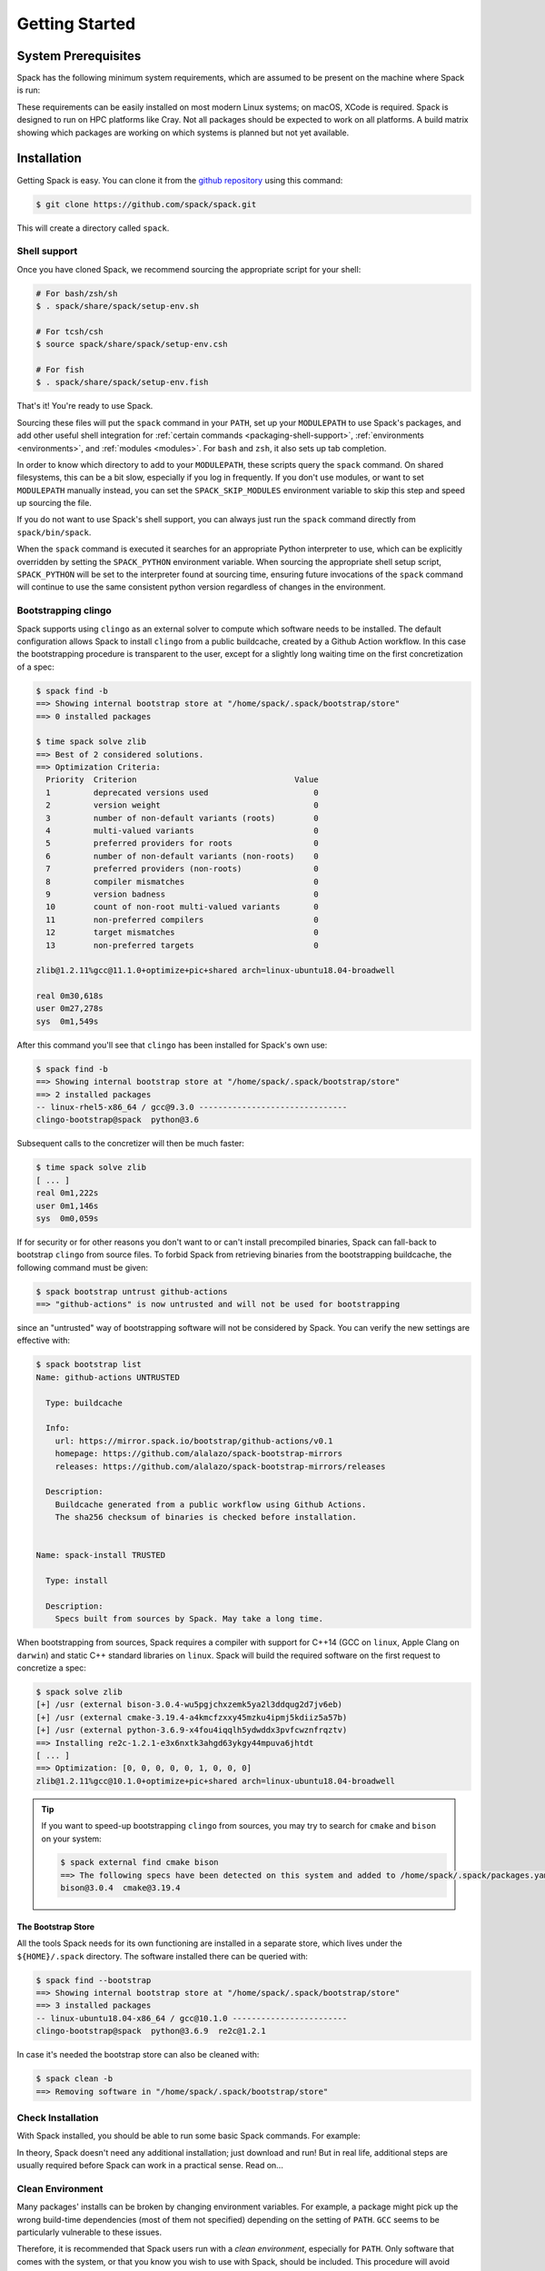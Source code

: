 .. Copyright 2013-2021 Lawrence Livermore National Security, LLC and other
   Spack Project Developers. See the top-level COPYRIGHT file for details.

   SPDX-License-Identifier: (Apache-2.0 OR MIT)

.. _getting_started:

===============
Getting Started
===============

--------------------
System Prerequisites
--------------------

Spack has the following minimum system requirements, which are assumed to
be present on the machine where Spack is run:

.. csv-table:: System prerequisites for Spack
   :file: tables/system_prerequisites.csv
   :header-rows: 1

These requirements can be easily installed on most modern Linux systems;
on macOS, XCode is required.  Spack is designed to run on HPC
platforms like Cray.  Not all packages should be expected
to work on all platforms.  A build matrix showing which packages are
working on which systems is planned but not yet available.

------------
Installation
------------

Getting Spack is easy.  You can clone it from the `github repository
<https://github.com/spack/spack>`_ using this command:

.. code-block:: console

   $ git clone https://github.com/spack/spack.git

This will create a directory called ``spack``.

.. _shell-support:

^^^^^^^^^^^^^
Shell support
^^^^^^^^^^^^^

Once you have cloned Spack, we recommend sourcing the appropriate script
for your shell:

.. code-block:: console

   # For bash/zsh/sh
   $ . spack/share/spack/setup-env.sh

   # For tcsh/csh
   $ source spack/share/spack/setup-env.csh

   # For fish
   $ . spack/share/spack/setup-env.fish

That's it! You're ready to use Spack.

Sourcing these files will put the ``spack`` command in your ``PATH``, set
up your ``MODULEPATH`` to use Spack's packages, and add other useful
shell integration for :ref:`certain commands <packaging-shell-support>`,
:ref:`environments <environments>`, and :ref:`modules <modules>`. For
``bash`` and ``zsh``, it also sets up tab completion.

In order to know which directory to add to your ``MODULEPATH``, these scripts
query the ``spack`` command. On shared filesystems, this can be a bit slow,
especially if you log in frequently. If you don't use modules, or want to set
``MODULEPATH`` manually instead, you can set the ``SPACK_SKIP_MODULES``
environment variable to skip this step and speed up sourcing the file.

If you do not want to use Spack's shell support, you can always just run
the ``spack`` command directly from ``spack/bin/spack``.

When the ``spack`` command is executed it searches for an appropriate
Python interpreter to use, which can be explicitly overridden by setting
the ``SPACK_PYTHON`` environment variable.  When sourcing the appropriate shell
setup script, ``SPACK_PYTHON`` will be set to the interpreter found at
sourcing time, ensuring future invocations of the ``spack`` command will
continue to use the same consistent python version regardless of changes in
the environment.

^^^^^^^^^^^^^^^^^^^^
Bootstrapping clingo
^^^^^^^^^^^^^^^^^^^^

Spack supports using ``clingo`` as an external solver to compute which software
needs to be installed. The default configuration allows Spack to install
``clingo`` from a public buildcache, created by a Github Action workflow. In this
case the bootstrapping procedure is transparent to the user, except for a
slightly long waiting time on the first concretization of a spec:

.. code-block:: console

   $ spack find -b
   ==> Showing internal bootstrap store at "/home/spack/.spack/bootstrap/store"
   ==> 0 installed packages

   $ time spack solve zlib
   ==> Best of 2 considered solutions.
   ==> Optimization Criteria:
     Priority  Criterion                                 Value
     1         deprecated versions used                      0
     2         version weight                                0
     3         number of non-default variants (roots)        0
     4         multi-valued variants                         0
     5         preferred providers for roots                 0
     6         number of non-default variants (non-roots)    0
     7         preferred providers (non-roots)               0
     8         compiler mismatches                           0
     9         version badness                               0
     10        count of non-root multi-valued variants       0
     11        non-preferred compilers                       0
     12        target mismatches                             0
     13        non-preferred targets                         0

   zlib@1.2.11%gcc@11.1.0+optimize+pic+shared arch=linux-ubuntu18.04-broadwell

   real	0m30,618s
   user	0m27,278s
   sys	0m1,549s

After this command you'll see that ``clingo`` has been installed for Spack's own use:

.. code-block:: console

   $ spack find -b
   ==> Showing internal bootstrap store at "/home/spack/.spack/bootstrap/store"
   ==> 2 installed packages
   -- linux-rhel5-x86_64 / gcc@9.3.0 -------------------------------
   clingo-bootstrap@spack  python@3.6

Subsequent calls to the concretizer will then be much faster:

.. code-block:: console

   $ time spack solve zlib
   [ ... ]
   real	0m1,222s
   user	0m1,146s
   sys	0m0,059s

If for security or for other reasons you don't want to or can't install precompiled
binaries, Spack can fall-back to bootstrap ``clingo`` from source files. To forbid
Spack from retrieving binaries from the bootstrapping buildcache, the following
command must be given:

.. code-block:: console

   $ spack bootstrap untrust github-actions
   ==> "github-actions" is now untrusted and will not be used for bootstrapping

since an "untrusted" way of bootstrapping software will not be considered
by Spack. You can verify the new settings are effective with:

.. code-block:: console

   $ spack bootstrap list
   Name: github-actions UNTRUSTED

     Type: buildcache

     Info:
       url: https://mirror.spack.io/bootstrap/github-actions/v0.1
       homepage: https://github.com/alalazo/spack-bootstrap-mirrors
       releases: https://github.com/alalazo/spack-bootstrap-mirrors/releases

     Description:
       Buildcache generated from a public workflow using Github Actions.
       The sha256 checksum of binaries is checked before installation.


   Name: spack-install TRUSTED

     Type: install

     Description:
       Specs built from sources by Spack. May take a long time.

When bootstrapping from sources, Spack requires a compiler with support
for C++14 (GCC on ``linux``, Apple Clang on ``darwin``) and static C++
standard libraries on ``linux``. Spack will build the required software
on the first request to concretize a spec:

.. code-block:: console

   $ spack solve zlib
   [+] /usr (external bison-3.0.4-wu5pgjchxzemk5ya2l3ddqug2d7jv6eb)
   [+] /usr (external cmake-3.19.4-a4kmcfzxxy45mzku4ipmj5kdiiz5a57b)
   [+] /usr (external python-3.6.9-x4fou4iqqlh5ydwddx3pvfcwznfrqztv)
   ==> Installing re2c-1.2.1-e3x6nxtk3ahgd63ykgy44mpuva6jhtdt
   [ ... ]
   ==> Optimization: [0, 0, 0, 0, 0, 1, 0, 0, 0]
   zlib@1.2.11%gcc@10.1.0+optimize+pic+shared arch=linux-ubuntu18.04-broadwell

.. tip::

   If you want to speed-up bootstrapping ``clingo`` from sources, you may try to
   search for ``cmake`` and ``bison`` on your system:

   .. code-block:: console

      $ spack external find cmake bison
      ==> The following specs have been detected on this system and added to /home/spack/.spack/packages.yaml
      bison@3.0.4  cmake@3.19.4

"""""""""""""""""""
The Bootstrap Store
"""""""""""""""""""

All the tools Spack needs for its own functioning are installed in a separate store, which lives
under the ``${HOME}/.spack`` directory. The software installed there can be queried with:

.. code-block:: console

   $ spack find --bootstrap
   ==> Showing internal bootstrap store at "/home/spack/.spack/bootstrap/store"
   ==> 3 installed packages
   -- linux-ubuntu18.04-x86_64 / gcc@10.1.0 ------------------------
   clingo-bootstrap@spack  python@3.6.9  re2c@1.2.1

In case it's needed the bootstrap store can also be cleaned with:

.. code-block:: console

   $ spack clean -b
   ==> Removing software in "/home/spack/.spack/bootstrap/store"

^^^^^^^^^^^^^^^^^^
Check Installation
^^^^^^^^^^^^^^^^^^

With Spack installed, you should be able to run some basic Spack
commands.  For example:

.. command-output:: spack spec netcdf-c

In theory, Spack doesn't need any additional installation; just
download and run!  But in real life, additional steps are usually
required before Spack can work in a practical sense.  Read on...

^^^^^^^^^^^^^^^^^
Clean Environment
^^^^^^^^^^^^^^^^^

Many packages' installs can be broken by changing environment
variables.  For example, a package might pick up the wrong build-time
dependencies (most of them not specified) depending on the setting of
``PATH``.  ``GCC`` seems to be particularly vulnerable to these issues.

Therefore, it is recommended that Spack users run with a *clean
environment*, especially for ``PATH``.  Only software that comes with
the system, or that you know you wish to use with Spack, should be
included.  This procedure will avoid many strange build errors.

^^^^^^^^^^^^^^^^^^^^^^^^^^
Optional: Alternate Prefix
^^^^^^^^^^^^^^^^^^^^^^^^^^

You may want to run Spack out of a prefix other than the git repository
you cloned.  The ``spack clone`` command provides this
functionality.  To install spack in a new directory, simply type:

.. code-block:: console

   $ spack clone /my/favorite/prefix

This will install a new spack script in ``/my/favorite/prefix/bin``,
which you can use just like you would the regular spack script.  Each
copy of spack installs packages into its own ``$PREFIX/opt``
directory.


.. _compiler-config:

----------------------
Compiler configuration
----------------------

Spack has the ability to build packages with multiple compilers and
compiler versions. Spack searches for compilers on your machine
automatically the first time it is run. It does this by inspecting
your ``PATH``.

.. _cmd-spack-compilers:

^^^^^^^^^^^^^^^^^^^
``spack compilers``
^^^^^^^^^^^^^^^^^^^

You can see which compilers spack has found by running ``spack
compilers`` or ``spack compiler list``:

.. code-block:: console

   $ spack compilers
   ==> Available compilers
   -- gcc ---------------------------------------------------------
       gcc@4.9.0  gcc@4.8.0  gcc@4.7.0  gcc@4.6.2  gcc@4.4.7
       gcc@4.8.2  gcc@4.7.1  gcc@4.6.3  gcc@4.6.1  gcc@4.1.2
   -- intel -------------------------------------------------------
       intel@15.0.0  intel@14.0.0  intel@13.0.0  intel@12.1.0  intel@10.0
       intel@14.0.3  intel@13.1.1  intel@12.1.5  intel@12.0.4  intel@9.1
       intel@14.0.2  intel@13.1.0  intel@12.1.3  intel@11.1
       intel@14.0.1  intel@13.0.1  intel@12.1.2  intel@10.1
   -- clang -------------------------------------------------------
       clang@3.4  clang@3.3  clang@3.2  clang@3.1
   -- pgi ---------------------------------------------------------
       pgi@14.3-0   pgi@13.2-0  pgi@12.1-0   pgi@10.9-0  pgi@8.0-1
       pgi@13.10-0  pgi@13.1-1  pgi@11.10-0  pgi@10.2-0  pgi@7.1-3
       pgi@13.6-0   pgi@12.8-0  pgi@11.1-0   pgi@9.0-4   pgi@7.0-6

Any of these compilers can be used to build Spack packages.  More on
how this is done is in :ref:`sec-specs`.

.. _cmd-spack-compiler-add:

^^^^^^^^^^^^^^^^^^^^^^
``spack compiler add``
^^^^^^^^^^^^^^^^^^^^^^

An alias for ``spack compiler find``.

.. _cmd-spack-compiler-find:

^^^^^^^^^^^^^^^^^^^^^^^
``spack compiler find``
^^^^^^^^^^^^^^^^^^^^^^^

If you do not see a compiler in this list, but you want to use it with
Spack, you can simply run ``spack compiler find`` with the path to
where the compiler is installed.  For example:

.. code-block:: console

   $ spack compiler find /usr/local/tools/ic-13.0.079
   ==> Added 1 new compiler to ~/.spack/linux/compilers.yaml
       intel@13.0.079

Or you can run ``spack compiler find`` with no arguments to force
auto-detection.  This is useful if you do not know where compilers are
installed, but you know that new compilers have been added to your
``PATH``.  For example, you might load a module, like this:

.. code-block:: console

   $ module load gcc-4.9.0
   $ spack compiler find
   ==> Added 1 new compiler to ~/.spack/linux/compilers.yaml
       gcc@4.9.0

This loads the environment module for gcc-4.9.0 to add it to
``PATH``, and then it adds the compiler to Spack.

.. note::

   By default, spack does not fill in the ``modules:`` field in the
   ``compilers.yaml`` file.  If you are using a compiler from a
   module, then you should add this field manually.
   See the section on :ref:`compilers-requiring-modules`.

.. _cmd-spack-compiler-info:

^^^^^^^^^^^^^^^^^^^^^^^
``spack compiler info``
^^^^^^^^^^^^^^^^^^^^^^^

If you want to see specifics on a particular compiler, you can run
``spack compiler info`` on it:

.. code-block:: console

   $ spack compiler info intel@15
   intel@15.0.0:
     paths:
       cc  = /usr/local/bin/icc-15.0.090
       cxx = /usr/local/bin/icpc-15.0.090
       f77 = /usr/local/bin/ifort-15.0.090
       fc  = /usr/local/bin/ifort-15.0.090
     modules = []
     operating_system = centos6
   ...

This shows which C, C++, and Fortran compilers were detected by Spack.
Notice also that we didn't have to be too specific about the
version. We just said ``intel@15``, and information about the only
matching Intel compiler was displayed.

^^^^^^^^^^^^^^^^^^^^^^^^^^^^^
Manual compiler configuration
^^^^^^^^^^^^^^^^^^^^^^^^^^^^^

If auto-detection fails, you can manually configure a compiler by
editing your ``~/.spack/<platform>/compilers.yaml`` file.  You can do this by running
``spack config edit compilers``, which will open the file in your ``$EDITOR``.

Each compiler configuration in the file looks like this:

.. code-block:: yaml

   compilers:
   - compiler:
       modules: []
       operating_system: centos6
       paths:
         cc: /usr/local/bin/icc-15.0.024-beta
         cxx: /usr/local/bin/icpc-15.0.024-beta
         f77: /usr/local/bin/ifort-15.0.024-beta
         fc: /usr/local/bin/ifort-15.0.024-beta
       spec: intel@15.0.0

For compilers that do not support Fortran (like ``clang``), put
``None`` for ``f77`` and ``fc``:

.. code-block:: yaml

   compilers:
   - compiler:
       modules: []
       operating_system: centos6
       paths:
         cc: /usr/bin/clang
         cxx: /usr/bin/clang++
         f77: None
         fc: None
       spec: clang@3.3svn

Once you save the file, the configured compilers will show up in the
list displayed by ``spack compilers``.

You can also add compiler flags to manually configured compilers. These
flags should be specified in the ``flags`` section of the compiler
specification. The valid flags are ``cflags``, ``cxxflags``, ``fflags``,
``cppflags``, ``ldflags``, and ``ldlibs``. For example:

.. code-block:: yaml

   compilers:
   - compiler:
       modules: []
       operating_system: centos6
       paths:
         cc: /usr/bin/gcc
         cxx: /usr/bin/g++
         f77: /usr/bin/gfortran
         fc: /usr/bin/gfortran
       flags:
         cflags: -O3 -fPIC
         cxxflags: -O3 -fPIC
         cppflags: -O3 -fPIC
       spec: gcc@4.7.2

These flags will be treated by spack as if they were entered from
the command line each time this compiler is used. The compiler wrappers
then inject those flags into the compiler command. Compiler flags
entered from the command line will be discussed in more detail in the
following section.

Some compilers also require additional environment configuration.
Examples include Intels oneAPI and AMDs AOCC compiler suites,
which have custom scripts for loading environment variables and setting paths.
These variables should be specified in the ``environment`` section of the compiler
specification. The operations available to modify the environment are ``set``, ``unset``,
``prepend_path``, ``append_path``, and ``remove_path``. For example:

.. code-block:: yaml

   compilers:
   - compiler:
       modules: []
       operating_system: centos6
       paths:
         cc: /opt/intel/oneapi/compiler/latest/linux/bin/icx
         cxx: /opt/intel/oneapi/compiler/latest/linux/bin/icpx
         f77: /opt/intel/oneapi/compiler/latest/linux/bin/ifx
         fc: /opt/intel/oneapi/compiler/latest/linux/bin/ifx
       spec: oneapi@latest
       environment:
         set:
           MKL_ROOT: "/path/to/mkl/root"
         unset: # A list of environment variables to unset
           - CC
         prepend_path: # Similar for append|remove_path
           LD_LIBRARY_PATH: /ld/paths/added/by/setvars/sh


^^^^^^^^^^^^^^^^^^^^^^^
Build Your Own Compiler
^^^^^^^^^^^^^^^^^^^^^^^

If you are particular about which compiler/version you use, you might
wish to have Spack build it for you.  For example:

.. code-block:: console

   $ spack install gcc@4.9.3

Once that has finished, you will need to add it to your
``compilers.yaml`` file.  You can then set Spack to use it by default
by adding the following to your ``packages.yaml`` file:

.. code-block:: yaml

   packages:
     all:
       compiler: [gcc@4.9.3]

.. _compilers-requiring-modules:

^^^^^^^^^^^^^^^^^^^^^^^^^^^
Compilers Requiring Modules
^^^^^^^^^^^^^^^^^^^^^^^^^^^

Many installed compilers will work regardless of the environment they
are called with.  However, some installed compilers require
``$LD_LIBRARY_PATH`` or other environment variables to be set in order
to run; this is typical for Intel and other proprietary compilers.

In such a case, you should tell Spack which module(s) to load in order
to run the chosen compiler (If the compiler does not come with a
module file, you might consider making one by hand).  Spack will load
this module into the environment ONLY when the compiler is run, and
NOT in general for a package's ``install()`` method.  See, for
example, this ``compilers.yaml`` file:

.. code-block:: yaml

   compilers:
   - compiler:
       modules: [other/comp/gcc-5.3-sp3]
       operating_system: SuSE11
       paths:
         cc: /usr/local/other/SLES11.3/gcc/5.3.0/bin/gcc
         cxx: /usr/local/other/SLES11.3/gcc/5.3.0/bin/g++
         f77: /usr/local/other/SLES11.3/gcc/5.3.0/bin/gfortran
         fc: /usr/local/other/SLES11.3/gcc/5.3.0/bin/gfortran
       spec: gcc@5.3.0

Some compilers require special environment settings to be loaded not just
to run, but also to execute the code they build, breaking packages that
need to execute code they just compiled.  If it's not possible or
practical to use a better compiler, you'll need to ensure that
environment settings are preserved for compilers like this (i.e., you'll
need to load the module or source the compiler's shell script).

By default, Spack tries to ensure that builds are reproducible by
cleaning the environment before building.  If this interferes with your
compiler settings, you CAN use ``spack install --dirty`` as a workaround.
Note that this MAY interfere with package builds.

.. _licensed-compilers:

^^^^^^^^^^^^^^^^^^
Licensed Compilers
^^^^^^^^^^^^^^^^^^

Some proprietary compilers require licensing to use.  If you need to
use a licensed compiler (eg, PGI), the process is similar to a mix of
build your own, plus modules:

#. Create a Spack package (if it doesn't exist already) to install
   your compiler.  Follow instructions on installing :ref:`license`.

#. Once the compiler is installed, you should be able to test it by
   using Spack to load the module it just created, and running simple
   builds (eg: ``cc helloWorld.c && ./a.out``)

#. Add the newly-installed compiler to ``compilers.yaml`` as shown
   above.

.. _mixed-toolchains:

^^^^^^^^^^^^^^^^
Mixed Toolchains
^^^^^^^^^^^^^^^^

Modern compilers typically come with related compilers for C, C++ and
Fortran bundled together.  When possible, results are best if the same
compiler is used for all languages.

In some cases, this is not possible.  For example, starting with macOS El
Capitan (10.11), many packages no longer build with GCC, but XCode
provides no Fortran compilers.  The user is therefore forced to use a
mixed toolchain: XCode-provided Clang for C/C++ and GNU ``gfortran`` for
Fortran.

#. You need to make sure that Xcode is installed. Run the following command:

   .. code-block:: console

      $ xcode-select --install


   If the Xcode command-line tools are already installed, you will see an
   error message:

   .. code-block:: none

      xcode-select: error: command line tools are already installed, use "Software Update" to install updates


#. For most packages, the Xcode command-line tools are sufficient. However,
   some packages like ``qt`` require the full Xcode suite. You can check
   to see which you have installed by running:

   .. code-block:: console

      $ xcode-select -p


   If the output is:

   .. code-block:: none

      /Applications/Xcode.app/Contents/Developer


   you already have the full Xcode suite installed. If the output is:

   .. code-block:: none

      /Library/Developer/CommandLineTools


   you only have the command-line tools installed. The full Xcode suite can
   be installed through the App Store. Make sure you launch the Xcode
   application and accept the license agreement before using Spack.
   It may ask you to install additional components. Alternatively, the license
   can be accepted through the command line:

   .. code-block:: console

      $ sudo xcodebuild -license accept


   Note: the flag is ``-license``, not ``--license``.

#. Run ``spack compiler find`` to locate Clang.

#. There are different ways to get ``gfortran`` on macOS. For example, you can
   install GCC with Spack (``spack install gcc``), with Homebrew (``brew install
   gcc``), or from a `DMG installer
   <https://github.com/fxcoudert/gfortran-for-macOS/releases>`_.

#. The only thing left to do is to edit ``~/.spack/darwin/compilers.yaml`` to provide
   the path to ``gfortran``:

   .. code-block:: yaml

      compilers:
      - compiler:
        ...
        paths:
          cc: /usr/bin/clang
          cxx: /usr/bin/clang++
          f77: /path/to/bin/gfortran
          fc: /path/to/bin/gfortran
        spec: apple-clang@11.0.0


   If you used Spack to install GCC, you can get the installation prefix by
   ``spack location -i gcc`` (this will only work if you have a single version
   of GCC installed). Whereas for Homebrew, GCC is installed in
   ``/usr/local/Cellar/gcc/x.y.z``. With the DMG installer, the correct path
   will be ``/usr/local/gfortran``.

^^^^^^^^^^^^^^^^^^^^^
Compiler Verification
^^^^^^^^^^^^^^^^^^^^^

You can verify that your compilers are configured properly by installing a
simple package.  For example:

.. code-block:: console

   $ spack install zlib%gcc@5.3.0


.. _vendor-specific-compiler-configuration:

--------------------------------------
Vendor-Specific Compiler Configuration
--------------------------------------

With Spack, things usually "just work" with GCC.  Not so for other
compilers.  This section provides details on how to get specific
compilers working.

^^^^^^^^^^^^^^^
Intel Compilers
^^^^^^^^^^^^^^^

Intel compilers are unusual because a single Intel compiler version
can emulate multiple GCC versions.  In order to provide this
functionality, the Intel compiler needs GCC to be installed.
Therefore, the following steps are necessary to successfully use Intel
compilers:

#. Install a version of GCC that implements the desired language
   features (``spack install gcc``).

#. Tell the Intel compiler how to find that desired GCC.  This may be
   done in one of two ways:

      "By default, the compiler determines which version of ``gcc`` or ``g++``
      you have installed from the ``PATH`` environment variable.

      If you want use a version of ``gcc`` or ``g++`` other than the default
      version on your system, you need to use either the ``-gcc-name``
      or ``-gxx-name`` compiler option to specify the path to the version of
      ``gcc`` or ``g++`` that you want to use."

      -- `Intel Reference Guide <https://software.intel.com/en-us/node/522750>`_

Intel compilers may therefore be configured in one of two ways with
Spack: using modules, or using compiler flags.

""""""""""""""""""""""""""
Configuration with Modules
""""""""""""""""""""""""""

One can control which GCC is seen by the Intel compiler with modules.
A module must be loaded both for the Intel Compiler (so it will run)
and GCC (so the compiler can find the intended GCC).  The following
configuration in ``compilers.yaml`` illustrates this technique:

.. code-block:: yaml

   compilers:
   - compiler:
       modules: [gcc-4.9.3, intel-15.0.24]
       operating_system: centos7
       paths:
         cc: /opt/intel-15.0.24/bin/icc-15.0.24-beta
         cxx: /opt/intel-15.0.24/bin/icpc-15.0.24-beta
         f77: /opt/intel-15.0.24/bin/ifort-15.0.24-beta
         fc: /opt/intel-15.0.24/bin/ifort-15.0.24-beta
       spec: intel@15.0.24.4.9.3


.. note::

   The version number on the Intel compiler is a combination of
   the "native" Intel version number and the GNU compiler it is
   targeting.

""""""""""""""""""""""""""
Command Line Configuration
""""""""""""""""""""""""""

One can also control which GCC is seen by the Intel compiler by adding
flags to the ``icc`` command:

#. Identify the location of the compiler you just installed:

   .. code-block:: console

       $ spack location --install-dir gcc
       ~/spack/opt/spack/linux-centos7-x86_64/gcc-4.9.3-iy4rw...

#. Set up ``compilers.yaml``, for example:

   .. code-block:: yaml

       compilers:
       - compiler:
           modules: [intel-15.0.24]
           operating_system: centos7
           paths:
             cc: /opt/intel-15.0.24/bin/icc-15.0.24-beta
             cxx: /opt/intel-15.0.24/bin/icpc-15.0.24-beta
             f77: /opt/intel-15.0.24/bin/ifort-15.0.24-beta
             fc: /opt/intel-15.0.24/bin/ifort-15.0.24-beta
           flags:
             cflags: -gcc-name ~/spack/opt/spack/linux-centos7-x86_64/gcc-4.9.3-iy4rw.../bin/gcc
             cxxflags: -gxx-name ~/spack/opt/spack/linux-centos7-x86_64/gcc-4.9.3-iy4rw.../bin/g++
             fflags: -gcc-name ~/spack/opt/spack/linux-centos7-x86_64/gcc-4.9.3-iy4rw.../bin/gcc
           spec: intel@15.0.24.4.9.3


^^^
PGI
^^^

PGI comes with two sets of compilers for C++ and Fortran,
distinguishable by their names.  "Old" compilers:

.. code-block:: yaml

    cc:  /soft/pgi/15.10/linux86-64/15.10/bin/pgcc
    cxx: /soft/pgi/15.10/linux86-64/15.10/bin/pgCC
    f77: /soft/pgi/15.10/linux86-64/15.10/bin/pgf77
    fc:  /soft/pgi/15.10/linux86-64/15.10/bin/pgf90

"New" compilers:

.. code-block:: yaml

    cc:  /soft/pgi/15.10/linux86-64/15.10/bin/pgcc
    cxx: /soft/pgi/15.10/linux86-64/15.10/bin/pgc++
    f77: /soft/pgi/15.10/linux86-64/15.10/bin/pgfortran
    fc:  /soft/pgi/15.10/linux86-64/15.10/bin/pgfortran

Older installations of PGI contains just the old compilers; whereas
newer installations contain the old and the new.  The new compiler is
considered preferable, as some packages
(``hdf``) will not build with the old compiler.

When auto-detecting a PGI compiler, there are cases where Spack will
find the old compilers, when you really want it to find the new
compilers.  It is best to check this ``compilers.yaml``; and if the old
compilers are being used, change ``pgf77`` and ``pgf90`` to
``pgfortran``.

Other issues:

* There are reports that some packages will not build with PGI,
  including ``libpciaccess`` and ``openssl``.  A workaround is to
  build these packages with another compiler and then use them as
  dependencies for PGI-build packages.  For example:

  .. code-block:: console

     $ spack install openmpi%pgi ^libpciaccess%gcc


* PGI requires a license to use; see :ref:`licensed-compilers` for more
  information on installation.

.. note::

   It is believed the problem with HDF 4 is that everything is
   compiled with the ``F77`` compiler, but at some point some Fortran
   90 code slipped in there. So compilers that can handle both FORTRAN
   77 and Fortran 90 (``gfortran``, ``pgfortran``, etc) are fine.  But
   compilers specific to one or the other (``pgf77``, ``pgf90``) won't
   work.


^^^
NAG
^^^

The Numerical Algorithms Group provides a licensed Fortran compiler. Like Clang,
this requires you to set up a :ref:`mixed-toolchains`. It is recommended to use
GCC for your C/C++ compilers.

The NAG Fortran compilers are a bit more strict than other compilers, and many
packages will fail to install with error messages like:

.. code-block:: none

   Error: mpi_comm_spawn_multiple_f90.f90: Argument 3 to MPI_COMM_SPAWN_MULTIPLE has data type DOUBLE PRECISION in reference from MPI_COMM_SPAWN_MULTIPLEN and CHARACTER in reference from MPI_COMM_SPAWN_MULTIPLEA

In order to convince the NAG compiler not to be too picky about calling conventions,
you can use ``FFLAGS=-mismatch`` and ``FCFLAGS=-mismatch``. This can be done through
the command line:

.. code-block:: console

   $ spack install openmpi fflags="-mismatch"

Or it can be set permanently in your ``compilers.yaml``:

.. code-block:: yaml

   - compiler:
    modules: []
    operating_system: centos6
    paths:
      cc: /soft/spack/opt/spack/linux-x86_64/gcc-5.3.0/gcc-6.1.0-q2zosj3igepi3pjnqt74bwazmptr5gpj/bin/gcc
      cxx: /soft/spack/opt/spack/linux-x86_64/gcc-5.3.0/gcc-6.1.0-q2zosj3igepi3pjnqt74bwazmptr5gpj/bin/g++
      f77: /soft/spack/opt/spack/linux-x86_64/gcc-4.4.7/nag-6.1-jt3h5hwt5myezgqguhfsan52zcskqene/bin/nagfor
      fc: /soft/spack/opt/spack/linux-x86_64/gcc-4.4.7/nag-6.1-jt3h5hwt5myezgqguhfsan52zcskqene/bin/nagfor
    flags:
      fflags: -mismatch
    spec: nag@6.1


---------------
System Packages
---------------

Once compilers are configured, one needs to determine which
pre-installed system packages, if any, to use in builds.  This is
configured in the file ``~/.spack/packages.yaml``.  For example, to use
an OpenMPI installed in /opt/local, one would use:

.. code-block:: yaml

    packages:
        openmpi:
            externals:
            - spec: openmpi@1.10.1
              prefix: /opt/local
            buildable: False

In general, Spack is easier to use and more reliable if it builds all of
its own dependencies.  However, there are several packages for which one
commonly needs to use system versions:

^^^
MPI
^^^

On supercomputers, sysadmins have already built MPI versions that take
into account the specifics of that computer's hardware.  Unless you
know how they were built and can choose the correct Spack variants,
you are unlikely to get a working MPI from Spack.  Instead, use an
appropriate pre-installed MPI.

If you choose a pre-installed MPI, you should consider using the
pre-installed compiler used to build that MPI; see above on
``compilers.yaml``.

^^^^^^^
OpenSSL
^^^^^^^

The ``openssl`` package underlies much of modern security in a modern
OS; an attacker can easily "pwn" any computer on which they can modify SSL.
Therefore, any ``openssl`` used on a system should be created in a
"trusted environment" --- for example, that of the OS vendor.

OpenSSL is also updated by the OS vendor from time to time, in
response to security problems discovered in the wider community.  It
is in everyone's best interest to use any newly updated versions as
soon as they come out.  Modern Linux installations have standard
procedures for security updates without user involvement.

Spack running at user-level is not a trusted environment, nor do Spack
users generally keep up-to-date on the latest security holes in SSL.  For
these reasons, a Spack-installed OpenSSL should likely not be trusted.

As long as the system-provided SSL works, you can use it instead.  One
can check if it works by trying to download an ``https://``.  For
example:

.. code-block:: console

    $ curl -O https://github.com/ImageMagick/ImageMagick/archive/7.0.2-7.tar.gz

To tell Spack to use the system-supplied OpenSSL, first determine what
version you have:

.. code-block:: console

   $ openssl version
   OpenSSL 1.0.2g  1 Mar 2016

Then add the following to ``~/.spack/packages.yaml``:

.. code-block:: yaml

    packages:
        openssl:
            externals:
            - spec: openssl@1.0.2g
              prefix: /usr
            buildable: False


^^^^^^^^^^^^^
BLAS / LAPACK
^^^^^^^^^^^^^

The recommended way to use system-supplied BLAS / LAPACK packages is
to add the following to ``packages.yaml``:

.. code-block:: yaml

    packages:
        netlib-lapack:
            externals:
            - spec: netlib-lapack@3.6.1
              prefix: /usr
            buildable: False
        all:
            providers:
                blas: [netlib-lapack]
                lapack: [netlib-lapack]

.. note::

   Above we pretend that the system-provided BLAS / LAPACK is ``netlib-lapack``
   only because it is the only BLAS / LAPACK provider which use standard names
   for libraries (as opposed to, for example, ``libopenblas.so``).

   Although we specify external package in ``/usr``, Spack is smart enough not
   to add ``/usr/lib`` to RPATHs, where it could cause unrelated system
   libraries to be used instead of their Spack equivalents. ``usr/bin`` will be
   present in PATH, however it will have lower precedence compared to paths
   from other dependencies. This ensures that binaries in Spack dependencies
   are preferred over system binaries.

^^^
Git
^^^

Some Spack packages use ``git`` to download, which might not work on
some computers.  For example, the following error was
encountered on a Macintosh during ``spack install julia@master``:

.. code-block:: console

   ==> Cloning git repository:
     https://github.com/JuliaLang/julia.git
     on branch master
   Cloning into 'julia'...
   fatal: unable to access 'https://github.com/JuliaLang/julia.git/':
       SSL certificate problem: unable to get local issuer certificate

This problem is related to OpenSSL, and in some cases might be solved
by installing a new version of ``git`` and ``openssl``:

#. Run ``spack install git``
#. Add the output of ``spack module tcl loads git`` to your ``.bashrc``.

If this doesn't work, it is also possible to disable checking of SSL
certificates by using:

.. code-block:: console

   $ spack --insecure install

Using ``--insecure`` makes Spack disable SSL checking when fetching
from websites and from git.

.. warning::

   This workaround should be used ONLY as a last resort!  Without SSL
   certificate verification, spack and git will download from sites you
   wouldn't normally trust.  The code you download and run may then be
   compromised!  While this is not a major issue for archives that will
   be checksummed, it is especially problematic when downloading from
   name Git branches or tags, which relies entirely on trusting a
   certificate for security (no verification).

-----------------------
Utilities Configuration
-----------------------

Although Spack does not need installation *per se*, it does rely on
other packages to be available on its host system.  If those packages
are out of date or missing, then Spack will not work.  Sometimes, an
appeal to the system's package manager can fix such problems.  If not,
the solution is have Spack install the required packages, and then
have Spack use them.

For example, if ``curl`` doesn't work, one could use the following steps
to provide Spack a working ``curl``:

.. code-block:: console

    $ spack install curl
    $ spack load curl

or alternately:

.. code-block:: console

    $ spack module tcl loads curl >>~/.bashrc

or if environment modules don't work:

.. code-block:: console

    $ export PATH=`spack location --install-dir curl`/bin:$PATH


External commands are used by Spack in two places: within core Spack,
and in the package recipes. The bootstrapping procedure for these two
cases is somewhat different, and is treated separately below.

^^^^^^^^^^^^^^^^^^^^
Core Spack Utilities
^^^^^^^^^^^^^^^^^^^^

Core Spack uses the following packages, mainly to download and unpack
source code: ``curl``, ``env``, ``git``, ``go``, ``hg``, ``svn``,
``tar``, ``unzip``, ``patch``

As long as the user's environment is set up to successfully run these
programs from outside of Spack, they should work inside of Spack as
well.  They can generally be activated as in the ``curl`` example above;
or some systems might already have an appropriate hand-built
environment module that may be loaded.  Either way works.

A few notes on specific programs in this list:

""""""""""""""""""""""""""
cURL, git, Mercurial, etc.
""""""""""""""""""""""""""

Spack depends on cURL to download tarballs, the format that most
Spack-installed packages come in.  Your system's cURL should always be
able to download unencrypted ``http://``.  However, the cURL on some
systems has problems with SSL-enabled ``https://`` URLs, due to
outdated / insecure versions of OpenSSL on those systems.  This will
prevent Spack from installing any software requiring ``https://``
until a new cURL has been installed, using the technique above.

.. warning::

   remember that if you install ``curl`` via Spack that it may rely on a
   user-space OpenSSL that is not upgraded regularly.  It may fall out of
   date faster than your system OpenSSL.

Some packages use source code control systems as their download method:
``git``, ``hg``, ``svn`` and occasionally ``go``.  If you had to install
a new ``curl``, then chances are the system-supplied version of these
other programs will also not work, because they also rely on OpenSSL.
Once ``curl`` has been installed, you can similarly install the others.


^^^^^^^^^^^^^^^^^
Package Utilities
^^^^^^^^^^^^^^^^^

Spack may also encounter bootstrapping problems inside a package's
``install()`` method.  In this case, Spack will normally be running
inside a *sanitized build environment*.  This includes all of the
package's dependencies, but none of the environment Spack inherited
from the user: if you load a module or modify ``$PATH`` before
launching Spack, it will have no effect.

In this case, you will likely need to use the ``--dirty`` flag when
running ``spack install``, causing Spack to **not** sanitize the build
environment.  You are now responsible for making sure that environment
does not do strange things to Spack or its installs.

Another way to get Spack to use its own version of something is to add
that something to a package that needs it.  For example:

.. code-block:: python

   depends_on('binutils', type='build')

This is considered best practice for some common build dependencies,
such as ``autotools`` (if the ``autoreconf`` command is needed) and
``cmake`` --- ``cmake`` especially, because different packages require
a different version of CMake.

""""""""
binutils
""""""""

.. https://groups.google.com/forum/#!topic/spack/i_7l_kEEveI

Sometimes, strange error messages can happen while building a package.
For example, ``ld`` might crash.  Or one receives a message like:

.. code-block:: console

   ld: final link failed: Nonrepresentable section on output


or:

.. code-block:: console

   ld: .../_fftpackmodule.o: unrecognized relocation (0x2a) in section `.text'

These problems are often caused by an outdated ``binutils`` on your
system.  Unlike CMake or Autotools, adding ``depends_on('binutils')`` to
every package is not considered a best practice because every package
written in C/C++/Fortran would need it.  A potential workaround is to
load a recent ``binutils`` into your environment and use the ``--dirty``
flag.

-----------
GPG Signing
-----------

.. _cmd-spack-gpg:

^^^^^^^^^^^^^
``spack gpg``
^^^^^^^^^^^^^

Spack has support for signing and verifying packages using GPG keys. A
separate keyring is used for Spack, so any keys available in the user's home
directory are not used.

^^^^^^^^^^^^^^^^^^
``spack gpg init``
^^^^^^^^^^^^^^^^^^

When Spack is first installed, its keyring is empty. Keys stored in
:file:`var/spack/gpg` are the default keys for a Spack installation. These
keys may be imported by running ``spack gpg init``. This will import the
default keys into the keyring as trusted keys.

^^^^^^^^^^^^^
Trusting keys
^^^^^^^^^^^^^

Additional keys may be added to the keyring using
``spack gpg trust <keyfile>``. Once a key is trusted, packages signed by the
owner of they key may be installed.

^^^^^^^^^^^^^
Creating keys
^^^^^^^^^^^^^

You may also create your own key so that you may sign your own packages using
``spack gpg create <name> <email>``. By default, the key has no expiration,
but it may be set with the ``--expires <date>`` flag (see the ``gnupg2``
documentation for accepted date formats). It is also recommended to add a
comment as to the use of the key using the ``--comment <comment>`` flag. The
public half of the key can also be exported for sharing with others so that
they may use packages you have signed using the ``--export <keyfile>`` flag.
Secret keys may also be later exported using the
``spack gpg export <location> [<key>...]`` command.

.. note::

   Key creation speed
      The creation of a new GPG key requires generating a lot of random numbers.
      Depending on the entropy produced on your system, the entire process may
      take a long time (*even appearing to hang*). Virtual machines and cloud
      instances are particularly likely to display this behavior.

      To speed it up you may install tools like ``rngd``, which is
      usually available as a package in the host OS.  On e.g. an
      Ubuntu machine you need to give the following commands:

      .. code-block:: console

         $ sudo apt-get install rng-tools
         $ sudo rngd -r /dev/urandom

      before generating the keys.

      Another alternative is ``haveged``, which can be installed on
      RHEL/CentOS machines as follows:

      .. code-block:: console

         $ sudo yum install haveged
         $ sudo chkconfig haveged on

      `This Digital Ocean tutorial
      <https://www.digitalocean.com/community/tutorials/how-to-setup-additional-entropy-for-cloud-servers-using-haveged>`_
      provides a good overview of sources of randomness.

Here is an example of creating a key. Note that we provide a name for the key first
(which we can use to reference the key later) and an email address:

.. code-block:: console

    $ spack gpg create dinosaur dinosaur@thedinosaurthings.com


If you want to export the key as you create it:


.. code-block:: console

    $ spack gpg create --export key.pub dinosaur dinosaur@thedinosaurthings.com

Or the private key:


.. code-block:: console

    $ spack gpg create --export-secret key.priv dinosaur dinosaur@thedinosaurthings.com


You can include both ``--export`` and ``--export-secret``, each with
an output file of choice, to export both.


^^^^^^^^^^^^
Listing keys
^^^^^^^^^^^^

In order to list the keys available in the keyring, the
``spack gpg list`` command will list trusted keys with the ``--trusted`` flag
and keys available for signing using ``--signing``. If you would like to
remove keys from your keyring, ``spack gpg untrust <keyid>``. Key IDs can be
email addresses, names, or (best) fingerprints. Here is an example of listing
the key that we just created:

.. code-block:: console

    gpgconf: socketdir is '/run/user/1000/gnupg'
    /home/spackuser/spack/opt/spack/gpg/pubring.kbx
    ----------------------------------------------------------
    pub   rsa4096 2021-03-25 [SC]
          60D2685DAB647AD4DB54125961E09BB6F2A0ADCB
    uid           [ultimate] dinosaur (GPG created for Spack) <dinosaur@thedinosaurthings.com>


Note that the name "dinosaur" can be seen under the uid, which is the unique
id. We might need this reference if we want to export or otherwise reference the key.


^^^^^^^^^^^^^^^^^^^^^^^^^^^^^^
Signing and Verifying Packages
^^^^^^^^^^^^^^^^^^^^^^^^^^^^^^

In order to sign a package, ``spack gpg sign <file>`` should be used. By
default, the signature will be written to ``<file>.asc``, but that may be
changed by using the ``--output <file>`` flag. If there is only one signing
key available, it will be used, but if there is more than one, the key to use
must be specified using the ``--key <keyid>`` flag. The ``--clearsign`` flag
may also be used to create a signed file which contains the contents, but it
is not recommended. Signed packages may be verified by using
``spack gpg verify <file>``.


^^^^^^^^^^^^^^
Exporting Keys
^^^^^^^^^^^^^^

You likely might want to export a public key, and that looks like this. Let's
use the previous example and ask spack to export the key with uid "dinosaur."
We will provide an output location (typically a `*.pub` file) and the name of
the key.

.. code-block:: console

    $ spack gpg export dinosaur.pub dinosaur

You can then look at the created file, `dinosaur.pub`, to see the exported key.
If you want to include the private key, then just add `--secret`:

.. code-block:: console

    $ spack gpg export --secret dinosaur.priv dinosaur

This will write the private key to the file `dinosaur.priv`.

.. warning::

    You should be very careful about exporting private keys. You likely would
    only want to do this in the context of moving your spack installation to
    a different server, and wanting to preserve keys for a buildcache. If you
    are unsure about exporting, you can ask your local system administrator
    or for help on an issue or the Spack slack.


.. _cray-support:

-------------
Spack on Cray
-------------

Spack differs slightly when used on a Cray system. The architecture spec
can differentiate between the front-end and back-end processor and operating system.
For example, on Edison at NERSC, the back-end target processor
is "Ivy Bridge", so you can specify to use the back-end this way:

.. code-block:: console

   $ spack install zlib target=ivybridge

You can also use the operating system to build against the back-end:

.. code-block:: console

   $ spack install zlib os=CNL10

Notice that the name includes both the operating system name and the major
version number concatenated together.

Alternatively, if you want to build something for the front-end,
you can specify the front-end target processor. The processor for a login node
on Edison is "Sandy bridge" so we specify on the command line like so:

.. code-block:: console

   $ spack install zlib target=sandybridge

And the front-end operating system is:

.. code-block:: console

   $ spack install zlib os=SuSE11

^^^^^^^^^^^^^^^^^^^^^^^
Cray compiler detection
^^^^^^^^^^^^^^^^^^^^^^^

Spack can detect compilers using two methods. For the front-end, we treat
everything the same. The difference lies in back-end compiler detection.
Back-end compiler detection is made via the Tcl module avail command.
Once it detects the compiler it writes the appropriate PrgEnv and compiler
module name to compilers.yaml and sets the paths to each compiler with Cray\'s
compiler wrapper names (i.e. cc, CC, ftn). During build time, Spack will load
the correct PrgEnv and compiler module and will call appropriate wrapper.

The compilers.yaml config file will also differ. There is a
modules section that is filled with the compiler's Programming Environment
and module name. On other systems, this field is empty []:

.. code-block:: yaml

   - compiler:
       modules:
         - PrgEnv-intel
         - intel/15.0.109

As mentioned earlier, the compiler paths will look different on a Cray system.
Since most compilers are invoked using cc, CC and ftn, the paths for each
compiler are replaced with their respective Cray compiler wrapper names:

.. code-block:: yaml

     paths:
       cc: cc
       cxx: CC
       f77: ftn
       fc: ftn

As opposed to an explicit path to the compiler executable. This allows Spack
to call the Cray compiler wrappers during build time.

For more on compiler configuration, check out :ref:`compiler-config`.

Spack sets the default Cray link type to dynamic, to better match other
other platforms. Individual packages can enable static linking (which is the
default outside of Spack on cray systems) using the ``-static`` flag.

^^^^^^^^^^^^^^^^^^^^^^^^^^^^^^^^^^^^^^^
Setting defaults and using Cray modules
^^^^^^^^^^^^^^^^^^^^^^^^^^^^^^^^^^^^^^^

If you want to use default compilers for each PrgEnv and also be able
to load cray external modules, you will need to set up a ``packages.yaml``.

Here's an example of an external configuration for cray modules:

.. code-block:: yaml

   packages:
     mpich:
       externals:
       - spec: "mpich@7.3.1%gcc@5.2.0 arch=cray_xc-haswell-CNL10"
         modules:
         - cray-mpich
       - spec: "mpich@7.3.1%intel@16.0.0.109 arch=cray_xc-haswell-CNL10"
         modules:
         - cray-mpich
     all:
       providers:
         mpi: [mpich]

This tells Spack that for whatever package that depends on mpi, load the
cray-mpich module into the environment. You can then be able to use whatever
environment variables, libraries, etc, that are brought into the environment
via module load.

.. note::

    For Cray-provided packages, it is best to use ``modules:`` instead of ``prefix:``
    in ``packages.yaml``, because the Cray Programming Environment heavily relies on
    modules (e.g., loading the ``cray-mpich`` module adds MPI libraries to the
    compiler wrapper link line).

You can set the default compiler that Spack can use for each compiler type.
If you want to use the Cray defaults, then set them under ``all:`` in packages.yaml.
In the compiler field, set the compiler specs in your order of preference.
Whenever you build with that compiler type, Spack will concretize to that version.

Here is an example of a full packages.yaml used at NERSC

.. code-block:: yaml

   packages:
     mpich:
       externals:
       - spec: "mpich@7.3.1%gcc@5.2.0 arch=cray_xc-CNL10-ivybridge"
         modules:
         - cray-mpich
       - spec: "mpich@7.3.1%intel@16.0.0.109 arch=cray_xc-SuSE11-ivybridge"
         modules:
         - cray-mpich
       buildable: False
     netcdf:
       externals:
       - spec: "netcdf@4.3.3.1%gcc@5.2.0 arch=cray_xc-CNL10-ivybridge"
         modules:
         - cray-netcdf
       - spec: "netcdf@4.3.3.1%intel@16.0.0.109 arch=cray_xc-CNL10-ivybridge"
         modules:
         - cray-netcdf
       buildable: False
     hdf5:
       externals:
       - spec: "hdf5@1.8.14%gcc@5.2.0 arch=cray_xc-CNL10-ivybridge"
         modules:
         - cray-hdf5
       - spec: "hdf5@1.8.14%intel@16.0.0.109 arch=cray_xc-CNL10-ivybridge"
         modules:
         - cray-hdf5
       buildable: False
     all:
       compiler: [gcc@5.2.0, intel@16.0.0.109]
       providers:
         mpi: [mpich]

Here we tell spack that whenever we want to build with gcc use version 5.2.0 or
if we want to build with intel compilers, use version 16.0.0.109. We add a spec
for each compiler type for each cray modules. This ensures that for each
compiler on our system we can use that external module.

For more on external packages check out the section :ref:`sec-external-packages`.

^^^^^^^^^^^^^^^^^^^^^^^^^^^^^^^^^^^^^^^
Using Linux containers on Cray machines
^^^^^^^^^^^^^^^^^^^^^^^^^^^^^^^^^^^^^^^

Spack uses environment variables particular to the Cray programming
environment to determine which systems are Cray platforms. These
environment variables may be propagated into containers that are not
using the Cray programming environment.

To ensure that Spack does not autodetect the Cray programming
environment, unset the environment variable ``MODULEPATH``. This
will cause Spack to treat a linux container on a Cray system as a base
linux distro.

.. _windows_support:

----------------
Spack On Windows
----------------

Windows support for Spack is currently under development.  While this work is still in an early stage,
it is currently possible to set up Spack and perform a few operations on Windows.  This section will guide
you through the steps needed to install Spack and start running it on a fresh Windows machine. 

^^^^^^^^^^^^^^^^^^^^^^^^^^^^^
Step 1: Install prerequisites
^^^^^^^^^^^^^^^^^^^^^^^^^^^^^

To use Spack on Windows, you will need the following packages:

* Microsoft Visual Studio
* Intel Fortran
* Python 
* Git
* Perl
* NASM
* CMake

"""""""""""""""""""""""
Microsoft Visual Studio
"""""""""""""""""""""""

Microsoft Visual Studio provides the Windows C/C++ compiler that is currently supported by Spack.

We require several specific components to be included in the Visual Studio installation.
One is the C/C++ toolset, which can be selected as "Desktop development with C++" or "C++ build tools,"
depending on installation type (Professional, Build Tools, etc.)  The other required component is
"C++ CMake tools for Windows," which can be selected from among the optional packages.
This provides CMake and Ninja for use during Spack configuration.

If you already have Visual Studio installed, you can make sure these components are installed by
rerunning the installer.  Next to your installation, select "Modify" and look at the
"Installation details" pane on the right.

"""""""""""""
Intel Fortran
"""""""""""""

For Fortran-based packages on Windows, we strongly recommend Intel's oneAPI Fortran compilers.
The suite is free to download from Intel's website, located at 
https://software.intel.com/content/www/us/en/develop/tools/oneapi/components/fortran-compiler.html#gs.70t5tw.
The executable of choice for Spack will be Intel's Beta Compiler, ifx, which supports the classic
compiler's (ifort's) frontend and runtime libraries by using LLVM.

""""""
Python
""""""

As Spack is a Python-based package, an installation of Python will be needed to run it.
Python 3 can be downloaded and installed from the Windows Store, and will be automatically added
to your ``PATH`` in this case.

"""
Git
"""

A bash console and GUI can be downloaded from https://git-scm.com/downloads.
If you are unfamiliar with Git, there are a myriad of resources online to help
guide you through checking out repositories and switching development branches.

""""
Perl
""""

Perl is a flexible and feature-rich programming language that comes built-in
on Unix boxes but needs to be installed externally for Windows users. Fortunately,
you can find the most recent release at https://www.perl.org/get.html.

""""
NASM
""""

The Netwide Assembler (NASM) is a x86-64 assembler that some Windows packages
will use to create binaries and can be found at https://www.nasm.us.

"""""
CMake
"""""

While the CMake provided by your Microsoft Visual Studio installation should
suffice for most packages, we still recommend downloading and installing the
most recent version of the software at https://cmake.org/download/ in case
of version restrictions.

^^^^^^^^^^^^^^^^^^^^^^^^^^^^^^^
Step 2: Install and setup Spack
^^^^^^^^^^^^^^^^^^^^^^^^^^^^^^^

We are now ready to get the Spack environment set up on our machine. We
begin by creating a top-level directory to do our work in: we will call
it ``spack_install`` in this tutorial. Inside this directory, use Git to
clone the Spack repo, hosted at https://github.com/spack/spack.git.

The files and scripts used for Windows installation are on the
features/windows-support branch; ``cd`` into the repo and use 
``git checkout`` to switch to it. Then navigate to 
``bin`` and copy the ``scripts`` directory and ``spack_cmd.bat`` up to 
the top-level ``spack_install`` directory.

Your file structure should look like this after following the above
steps:

.. code-block:: console

   spack_install
       |--------spack
       |--------scripts
       |--------spack_cmd.bat


^^^^^^^^^^^^^^^^^^^^^^^^^^^^^^^
Step 3: Run and configure Spack
^^^^^^^^^^^^^^^^^^^^^^^^^^^^^^^

To use Spack, run ``spack_cmd.bat`` (you may need to Run as Administrator).  This will provide
a Windows command prompt with an environment properly set up with Spack and its prerequisites.
If you receive a warning message that Python is not in your ``PATH`` (which may happen if you
installed Python from the website and not the Windows Store) add the location of the Python executable
to your ``PATH`` now.

To configure Spack, first run the following command inside the Spack console:

.. code-block:: console

   spack compiler find

This creates a ``.spack`` directory in our home directory, along with a windows subdirectory
containing a ``compilers.yaml`` file. On a fresh Windows install with the above packages
installed, this command should only detect Microsoft Visual Studio and the Intel Fortran
compiler will be integrated within the first version of MSVC present in the ``compilers.yaml``
output.

Spack provides a default ``config.yaml`` file for Windows that it will use unless overridden.
This file is located at ``etc\spack\defaults\windows\config.yaml``. You can read more on how to
do this and write your own configuration files in the Configuration Files section of our
documentation. If you do this, pay particular attention to the ``build_stage`` block of the file
as this specifies the directory that will temporarily hold the source code for the packages to
be installed. This path name must be sufficiently short for compliance with cmd, otherwise you
will see build errors during installation (particularly with CMake) tied to long path names.

For the ``packages.yaml`` file, we need to direct spack towards the CMake and Ninja installations
we set up with Visual Studio. Therefore, your ``packages.yaml`` file will look something
like this, with possibly slight variants in the paths to CMake and Ninja:

.. code-block:: yaml

   packages:
     cmake:
       externals:
       - spec: cmake@3.19
         prefix: 'c:\Program Files (x86)\Microsoft Visual Studio\2019\Professional\Common7\IDE\CommonExtensions\Microsoft\CMake\CMake'
       buildable: False
     ninja:
       externals:
       - spec: ninja@1.8.2
         prefix: 'c:\Program Files (x86)\Microsoft Visual Studio\2019\Professional\Common7\IDE\CommonExtensions\Microsoft\CMake\Ninja'
       buildable: False

You can also use an separate installation of CMake if you have one and prefer
to use it. If you don't have a path to Ninja analogous to the above, then you can
obtain it by running the Visual Studio Insaller and following the instructions
at the start of this section. Also note that .yaml files use spaces for indentation
and not tabs, so ensure that this is the case when editing one directly.

^^^^^^^^^^^^^^^^^
Step 4: Use Spack
^^^^^^^^^^^^^^^^^

Once the configuration is complete, it is time to give the installation a test.  Install a basic package though the
Spack console via:

.. code-block:: console

   spack install cpuinfo

"""""""""""""""""""""""""""
Windows Compatible Packages
"""""""""""""""""""""""""""

Many Spack packages are not currently compatible with Windows, due to Unix
dependencies or incompatible build tools like autoconf. Here are several
packages known to work on Windows:

* abseil-cpp
* cpuinfo
* glm

^^^^^^^^^^^^^^
For developers
^^^^^^^^^^^^^^

The intent is to provide a Windows installer that will automatically set up
Python, Git, and Spack, instead of requiring the user to do so manually.
Instructions for creating the installer are at
https://github.com/spack/spack/blob/features/windows-support/lib/spack/spack/cmd/installer/README.md.
